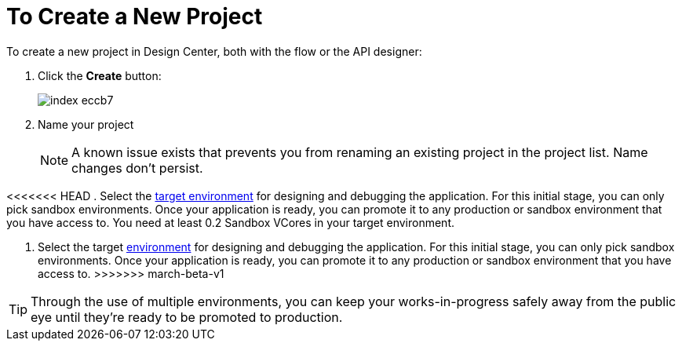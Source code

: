 = To Create a New Project

To create a new project in Design Center, both with the flow or the API designer:

. Click the *Create* button:
+
image:index-eccb7.png[]

. Name your project

+
[NOTE]
A known issue exists that prevents you from renaming an existing project in the project list. Name changes don't persist.
+
////
and select the type of your project from the dropdown menu in *Project Type*. A *Mule Application* type project is created with link:/design-center/v/1.0/about-flow-designer[flow designer].
////
+
////
An *API Design* project is created with API designer.

+
image:index-4cd56.png[]
////

<<<<<<< HEAD
. Select the link:/access-management/environments[target environment] for designing and debugging the application. For this initial stage, you can only pick sandbox environments. Once your application is ready, you can promote it to any production or sandbox environment that you have access to. You need at least 0.2 Sandbox VCores in your target environment.
=======
. Select the target link:https://docs.mulesoft.com/access-management/environments[environment] for designing and debugging the application. For this initial stage, you can only pick sandbox environments. Once your application is ready, you can promote it to any production or sandbox environment that you have access to.
>>>>>>> march-beta-v1

[TIP]
Through the use of multiple environments, you can keep your works-in-progress safely away from the public eye until they're ready to be promoted to production.
